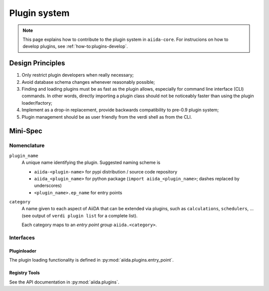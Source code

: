.. _internal_architecture:plugin_system:

*************
Plugin system
*************

.. note:: This page explains how to contribute to the plugin system in ``aiida-core``.
   For instrucions on how to develop plugins, see :ref:`how-to:plugins-develop`.

Design Principles
=================

1. Only restrict plugin developers when really necessary;

2. Avoid database schema changes whenever reasonably possible;

3. Finding and loading plugins must be as fast as the plugin allows, especially for command line interface (CLI) commands.
   In other words, directly importing a plugin class should not be noticeably faster than using the plugin loader/factory;

4. Implement as a drop-in replacement, provide backwards compatibility to pre-0.9 plugin system;

5. Plugin management should be as user friendly from the verdi shell as from the CLI.

Mini-Spec
=========

Nomenclature
------------
``plugin_name``
   A unique name identifying the plugin. Suggested naming scheme is

   * ``aiida-<plugin-name>`` for pypi distribution / source code repository
   * ``aiida_<plugin_name>`` for python package (``import aiida_<plugin_name>``; dashes replaced by underscores)
   * ``<plugin_name>.ep_name`` for entry points


``category``
   A name given to each aspect of AiiDA that can be extended via plugins, such as ``calculations``, ``schedulers``, ...
   (see output of ``verdi plugin list`` for a complete list).

   Each category maps to an *entry point group* ``aiida.<category>``.

Interfaces
----------

Pluginloader
^^^^^^^^^^^^
The plugin loading functionality is defined in :py:mod:`aiida.plugins.entry_point`.

Registry Tools
^^^^^^^^^^^^^^
See the API documentation in :py:mod:`aiida.plugins`.
